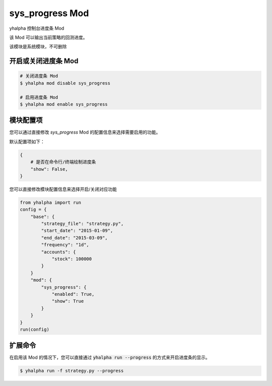 ===============================
sys_progress Mod
===============================

yhalpha 控制台进度条 Mod

该 Mod 可以输出当前策略的回测进度。

该模块是系统模块，不可删除

开启或关闭进度条 Mod
===============================

..  code-block:: bash

    # 关闭进度条 Mod
    $ yhalpha mod disable sys_progress

    # 启用进度条 Mod
    $ yhalpha mod enable sys_progress

模块配置项
===============================

您可以通过直接修改 `sys_progress` Mod 的配置信息来选择需要启用的功能。

默认配置项如下：

..  code-block:: python

    {
        # 是否在命令行/终端绘制进度条
        "show": False,
    }

您可以直接修改模块配置信息来选择开启/关闭对应功能

..  code-block:: python

    from yhalpha import run
    config = {
        "base": {
            "strategy_file": "strategy.py",
            "start_date": "2015-01-09",
            "end_date": "2015-03-09",
            "frequency": "1d",
            "accounts": {
                "stock": 100000
            }
        }
        "mod": {
            "sys_progress": {
                "enabled": True,
                "show": True
            }
        }
    }
    run(config)

扩展命令
===============================

在启用该 Mod 的情况下，您可以直接通过 :code:`yhalpha run --progress` 的方式来开启进度条的显示。

..  code-block:: bash

    $ yhalpha run -f strategy.py --progress
